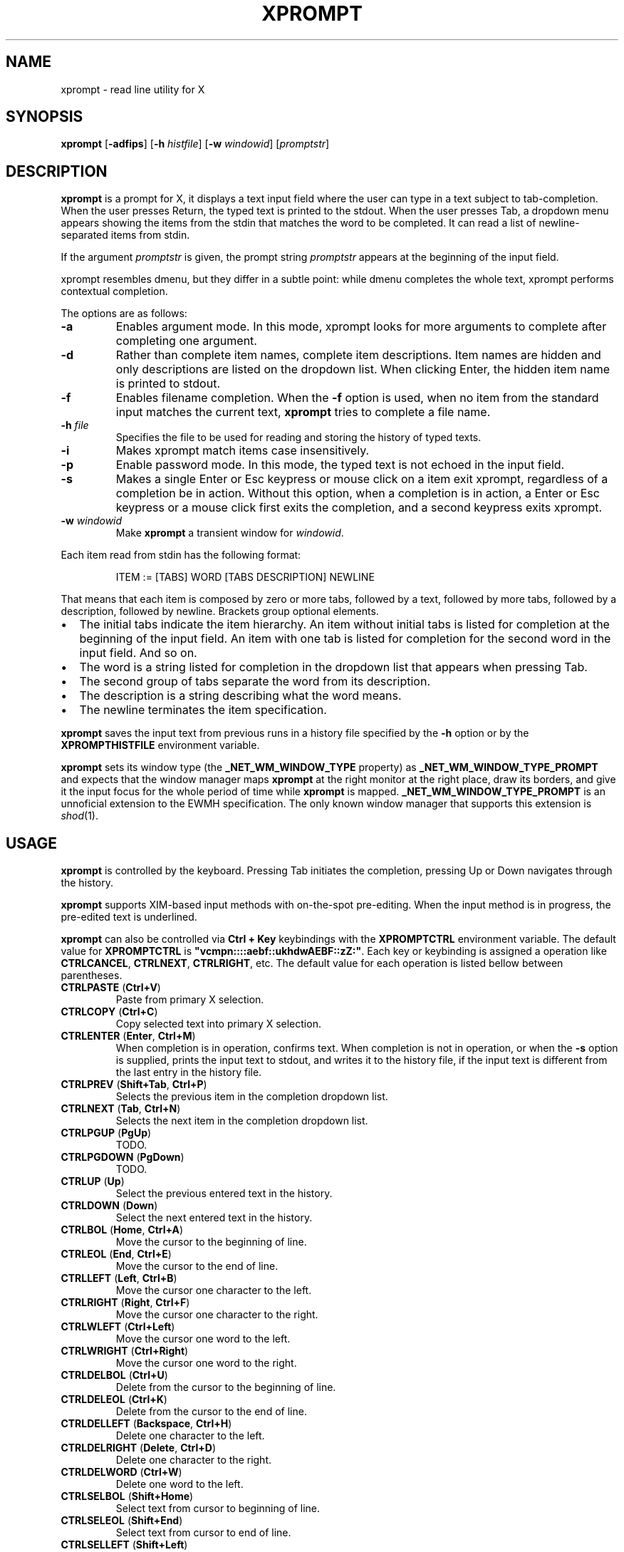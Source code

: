 .TH XPROMPT 1
.SH NAME
xprompt \- read line utility for X
.SH SYNOPSIS
.B xprompt
.RB [ \-adfips ]
.RB [ \-h
.IR histfile ]
.RB [ \-w
.IR windowid ]
.RI [ promptstr ]
.SH DESCRIPTION
.B xprompt
is a prompt for X,
it displays a text input field where the user can type in a text subject to tab-completion.
When the user presses Return, the typed text is printed to the stdout.
When the user presses Tab, a dropdown menu appears showing the items
from the stdin that matches the word to be completed.
It can read a list of newline-separated items from stdin.
.PP
If the argument
.I promptstr
is given, the prompt string
.I promptstr
appears at the beginning of the input field.
.PP
xprompt resembles dmenu, but they differ in a subtle point:
while dmenu completes the whole text, xprompt performs contextual completion.
.PP
The options are as follows:
.TP
.B \-a
Enables argument mode.
In this mode, xprompt looks for more arguments to complete after completing one argument.
.TP
.B \-d
Rather than complete item names, complete item descriptions.
Item names are hidden and only descriptions are listed on the dropdown list.
When clicking Enter, the hidden item name is printed to stdout.
.TP
.B \-f
Enables filename completion.
When the
.B \-f
option is used, when no item from the standard input matches the current text,
.B xprompt
tries to complete a file name.
.TP
.BI "\-h " file
Specifies the file to be used for reading and storing the history of typed texts.
.TP
.B \-i
Makes xprompt match items case insensitively.
.TP
.B \-p
Enable password mode.
In this mode, the typed text is not echoed in the input field.
.TP
.B \-s
Makes a single Enter or Esc keypress or mouse click on a item exit xprompt,
regardless of a completion be in action.
Without this option, when a completion is in action,
a Enter or Esc keypress or a mouse click first exits the completion,
and a second keypress exits xprompt.
.TP
.BI "\-w " windowid
Make
.B xprompt
a transient window for
.IR windowid .
.PP
Each item read from stdin has the following format:
.IP
.EX
ITEM := [TABS] WORD [TABS DESCRIPTION] NEWLINE
.EE
.PP
That means that each item is composed by
zero or more tabs, followed by a text, followed by more tabs, followed
by a description, followed by newline.  Brackets group optional elements.
.IP \(bu 2
The initial tabs indicate the item hierarchy.
An item without initial tabs is listed for completion at the beginning of the input field.
An item with one tab is listed for completion for the second word in the input field.
And so on.
.IP \(bu 2
The word is a string listed for completion in the dropdown list that
appears when pressing Tab.
.IP \(bu 2
The second group of tabs separate the word from its description.
.IP \(bu 2
The description is a string describing what the word means.
.IP \(bu 2
The newline terminates the item specification.
.PP
.B xprompt
saves the input text from previous runs in a history file specified by the
.B -h
option or by the
.B XPROMPTHISTFILE
environment variable.
.PP
.B xprompt
sets its window type (the
.B _NET_WM_WINDOW_TYPE
property) as
.B _NET_WM_WINDOW_TYPE_PROMPT
and expects that the window manager maps
.B xprompt
at the right monitor at the right place,
draw its borders,
and give it the input focus for the whole period of time while
.B xprompt
is mapped.
.B _NET_WM_WINDOW_TYPE_PROMPT
is an unnoficial extension to the EWMH specification.
The only known window manager that supports this extension is
.IR shod (1).
.SH USAGE
.B xprompt
is controlled by the keyboard.
Pressing Tab initiates the completion,
pressing Up or Down navigates through the history.
.PP
.B xprompt
supports XIM-based input methods with on-the-spot pre-editing.
When the input method is in progress, the pre-edited text is underlined.
.PP
.B xprompt
can also be controlled via
.B Ctrl + Key
keybindings with the
.B XPROMPTCTRL
environment variable.
The default value for
.B XPROMPTCTRL
is
.BR \(dqvcmpn::::aebf::ukhdwAEBF::zZ:\(dq .
Each key or keybinding is assigned a operation like
.BR CTRLCANCEL ,
.BR CTRLNEXT ,
.BR CTRLRIGHT ,
etc.
The default value for each operation is listed bellow between parentheses.
.TP
.BR CTRLPASTE " (" Ctrl+V )
Paste from primary X selection.
.TP
.BR CTRLCOPY " (" Ctrl+C )
Copy selected text into primary X selection.
.TP
.BR CTRLENTER " (" Enter ", " Ctrl+M )
When completion is in operation, confirms text.
When completion is not in operation, or when the
.B \-s
option is supplied,
prints the input text to stdout, and writes it to the history file,
if the input text is different from the last entry in the history file.
.TP
.BR CTRLPREV " (" Shift+Tab ", " Ctrl+P )
Selects the previous item in the completion dropdown list.
.TP
.BR CTRLNEXT " (" Tab ", " Ctrl+N )
Selects the next item in the completion dropdown list.
.TP
.BR CTRLPGUP " (" PgUp )
TODO.
.TP
.BR CTRLPGDOWN " (" PgDown )
TODO.
.TP
.BR CTRLUP " (" Up )
Select the previous entered text in the history.
.TP
.BR CTRLDOWN " (" Down )
Select the next entered text in the history.
.TP
.BR CTRLBOL " (" Home ", " Ctrl+A )
Move the cursor to the beginning of line.
.TP
.BR CTRLEOL " (" End ", " Ctrl+E )
Move the cursor to the end of line.
.TP
.BR CTRLLEFT " (" Left ", " Ctrl+B )
Move the cursor one character to the left.
.TP
.BR CTRLRIGHT " (" Right ", " Ctrl+F )
Move the cursor one character to the right.
.TP
.BR CTRLWLEFT " (" Ctrl+Left )
Move the cursor one word to the left.
.TP
.BR CTRLWRIGHT " (" Ctrl+Right )
Move the cursor one word to the right.
.TP
.BR CTRLDELBOL " (" Ctrl+U )
Delete from the cursor to the beginning of line.
.TP
.BR CTRLDELEOL " (" Ctrl+K )
Delete from the cursor to the end of line.
.TP
.BR CTRLDELLEFT " (" Backspace ", " Ctrl+H )
Delete one character to the left.
.TP
.BR CTRLDELRIGHT " (" Delete ", " Ctrl+D )
Delete one character to the right.
.TP
.BR CTRLDELWORD " (" Ctrl+W )
Delete one word to the left.
.TP
.BR CTRLSELBOL " (" Shift+Home )
Select text from cursor to beginning of line.
.TP
.BR CTRLSELEOL " (" Shift+End )
Select text from cursor to end of line.
.TP
.BR CTRLSELLEFT " (" Shift+Left )
Select text from cursor to one character to the left.
.TP
.BR CTRLSELRIGHT " (" Shift+Right )
Select text from cursor to one character to the right.
.TP
.BR CTRLSELWLEFT " (" Ctrl+Shift+Left )
Select text from cursor to one word to the left.
.TP
.BR CTRLSELWRIGHT " (" Ctrl+Shift+Right )
Select text from cursor to one word to the right.
.TP
.BR CTRLUNDO " (" Ctrl+Z )
Undo the last editing operation.
.TP
.BR CTRLREDO " (" Ctrl+Shift+Z )
Redo an editing operation.
.TP
.BR CTRLCANCEL " (" Esc )
When completion is in progress, exit completion without confirming text.
When completion is not in progress, exit xprompt without printing anything.
.PP
.B xprompt
can also be controlled with the mouse.
Clicking on a item selects it.
Clicking on the input field with the left button moves the cursor.
Clicking on the input field with the middle button pastes from the primary selection.
Clicking on the input field with the left button and moving the mouse selects text.
Clicking on the input field with the left button twice selects a word.
Clicking on the input field with the left button three times selects the whole text.
.SH ENVIRONMENT
The following environment variables affect the execution of
.BR xprompt .
.TP
.B XPROMPTHISTFILE
Specifies the file to be used for reading and storing the history of typed texts.
.TP
.B XPROMPTHISTSIZE
Specifies the number of entries to be kept in the history file.
.TP
.B XPROMPTCTRL
This environment variable is set to a list of alphabetic characters,
each character specify a ctrl sequence for a input operation in the
order listed in the section USAGE.
For example, by default, XPROMPTCTRL is \(dqvcmpn::::aebf::ukhdwAEBF::zZ:\(dq,
it means that pressing Ctrl+V enters CTRLPASTE, Ctrl+C enters CTRLCOPY, Ctrl+M enters CTRLENTER, etc.
A colon specifies that no Ctrl + Key sequence implements such operation.
.TP
.B WORDDELIMITERS
A string of characters that delimits words.
By default it is a \(lq .,/:;\e<>'[]{}()&$?!\(rq.
.SH RESOURCES
.B xprompt
understands the following X resources.
.TP
.B xprompt.font
The font to drawn the text.
Multiple fonts can be added as fallback fonts;
they must be separated by a comma.
.TP
.B xprompt.background
The background color of the input text field,
and of the non-selected items in the dropdown completion list.
.TP
.B xprompt.foreground
The foreground color of the input text field,
and of the non-selected items in the dropdown completion list.
.TP
.B xprompt.description
The foreground color of the description of non-selected items in the dropdown completion list.
.TP
.B xprompt.hoverbackground
The background color of the hovered items in the dropdown completion list.
.TP
.B xprompt.hoverforeground
The background color of the hovered items in the dropdown completion list.
.TP
.B xprompt.hoverdescription
The foreground color of the description of hovered items in the dropdown completion list.
.TP
.B xprompt.selbackground
The background color of the selected items in the dropdown completion list.
.TP
.B xprompt.selforeground
The background color of the selected items in the dropdown completion list.
.TP
.B xprompt.seldescription
The foreground color of the description of selected items in the dropdown completion list.
.TP
.B xprompt.separator
The color of the separator between the input field and the dropdown list.
.TP
.B xprompt.separatorWidth
The size in pixels of the item separator.
.TP
.B xprompt.items
The number of items to be listed in the dropdown completion list.
.TP
.B xprompt.geometry
The geometry in the form <WIDTH>x<HEIGHT>.
Replace <WIDTH> by the desired width, <HEIGHT> by the desired height of a single line.
A value of 0 sets a field to the default value.
So, for example,
.B 0x20
set the height to 20 pixels while maintaining the width to the default.
.SH EXAMPLES
Suppose a file
containing the following content,
where \(lq\et\(rq means a tab character.
.IP
.EX
git
\et	add\et    Add file contents to the index.
\et	rm\et     Remove files from the working tree and from the index.
\et	mv\et     Move or rename a file, a directory, or a symlink.
\et	commit\et Record changes to the repository.
man
\et	cat
\et	cut
\et	ed
\et	vi
open
.EE
.PP
By passing this file as stdin to
.BR xprompt ,
.B xprompt
will have the following behavior when pressing Tab.
.IP \(bu 2
If the input field is empty,
.B xprompt
will display a dropdown list with the following three entries after pressing Tab:
.IR git ,
.IR man ", and"
.IR open .
It will also display descriptions after each completion.
.IP \(bu 2
If the input field contains the word
.I git
at the beginning of the line,
.B xprompt
will display a dropdown list with the following four entries after pressing Tab:
.IR add ,
.IR rm ,
.IR mv ", and"
.IR commit .
.IP \(bu 2
If the input field contains the word
.I man
at the beginning of the line,
.B xprompt
will display a dropdown list with the following four entries after pressing Tab:
.IR cat ,
.IR cut ,
.IR ed ", and"
.IR vi .
.IP \(bu 2
If the input field contains the word
.I open
at the beginning of the line, and
.B xprompt
was invoked with the
.B -f
option, then
.B xprompt
will display a dropdown list with possible filenames after pressing Tab,
since no completion was specified at stdin.
.SH SEE ALSO
.IR dmenu (1),
.IR shod (1),
.IR xmenu (1)
